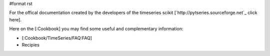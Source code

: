 #format rst

For the offical documentation created by the developers of the timeseries scikit [`http://pytseries.sourceforge.net`_ click here].

Here on the [:Cookbook] you may find some useful and complementary information:

* [:Cookbook/TimeSeries/FAQ:FAQ]

* ﻿Recipies

